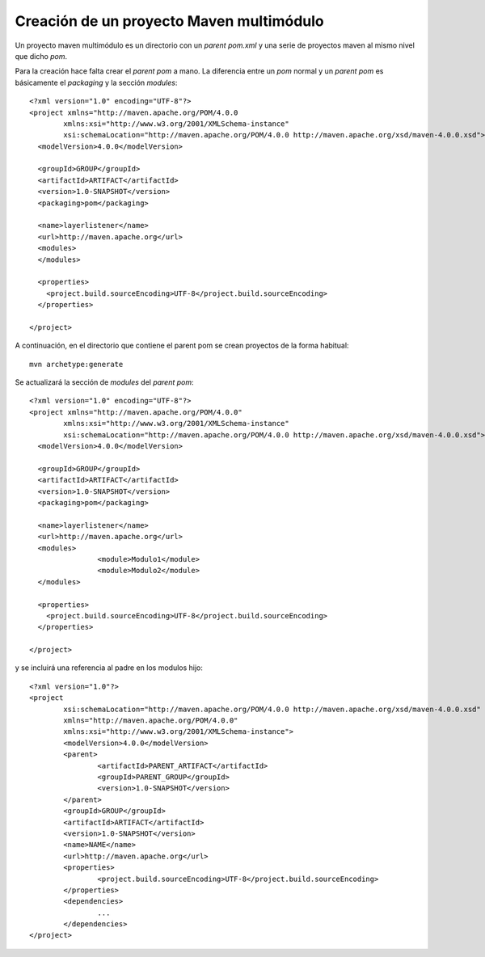 =====================================================
Creación de un proyecto Maven multimódulo
=====================================================

Un proyecto maven multimódulo es un directorio con un *parent pom.xml* y una serie
de proyectos maven al mismo nivel que dicho *pom*.

Para la creación hace falta crear el *parent pom* a mano. La diferencia entre un *pom* normal
y un *parent pom* es básicamente el *packaging* y la sección *modules*::

	<?xml version="1.0" encoding="UTF-8"?>
	<project xmlns="http://maven.apache.org/POM/4.0.0
		xmlns:xsi="http://www.w3.org/2001/XMLSchema-instance" 
		xsi:schemaLocation="http://maven.apache.org/POM/4.0.0 http://maven.apache.org/xsd/maven-4.0.0.xsd">
	  <modelVersion>4.0.0</modelVersion>
	
	  <groupId>GROUP</groupId>
	  <artifactId>ARTIFACT</artifactId>
	  <version>1.0-SNAPSHOT</version>
	  <packaging>pom</packaging>
	
	  <name>layerlistener</name>
	  <url>http://maven.apache.org</url>
	  <modules>
	  </modules>
	
	  <properties>
	    <project.build.sourceEncoding>UTF-8</project.build.sourceEncoding>
	  </properties>
	
	</project>
	
A continuación, en el directorio que contiene el parent pom se crean proyectos de la
forma habitual::

	mvn archetype:generate
	
Se actualizará la sección de *modules* del *parent pom*::

	<?xml version="1.0" encoding="UTF-8"?>
	<project xmlns="http://maven.apache.org/POM/4.0.0" 
		xmlns:xsi="http://www.w3.org/2001/XMLSchema-instance" 
		xsi:schemaLocation="http://maven.apache.org/POM/4.0.0 http://maven.apache.org/xsd/maven-4.0.0.xsd">
	  <modelVersion>4.0.0</modelVersion>
	
	  <groupId>GROUP</groupId>
	  <artifactId>ARTIFACT</artifactId>
	  <version>1.0-SNAPSHOT</version>
	  <packaging>pom</packaging>
	
	  <name>layerlistener</name>
	  <url>http://maven.apache.org</url>
	  <modules>
			<module>Modulo1</module>
			<module>Modulo2</module>
	  </modules>
	
	  <properties>
	    <project.build.sourceEncoding>UTF-8</project.build.sourceEncoding>
	  </properties>
	
	</project>

y se incluirá una referencia al padre en los modulos hijo::

	<?xml version="1.0"?>
	<project
		xsi:schemaLocation="http://maven.apache.org/POM/4.0.0 http://maven.apache.org/xsd/maven-4.0.0.xsd"
		xmlns="http://maven.apache.org/POM/4.0.0" 
		xmlns:xsi="http://www.w3.org/2001/XMLSchema-instance">
		<modelVersion>4.0.0</modelVersion>
		<parent>
			<artifactId>PARENT_ARTIFACT</artifactId>
			<groupId>PARENT_GROUP</groupId>
			<version>1.0-SNAPSHOT</version>
		</parent>
		<groupId>GROUP</groupId>
		<artifactId>ARTIFACT</artifactId>
		<version>1.0-SNAPSHOT</version>
		<name>NAME</name>
		<url>http://maven.apache.org</url>
		<properties>
			<project.build.sourceEncoding>UTF-8</project.build.sourceEncoding>
		</properties>
		<dependencies>
			...
		</dependencies>
	</project>

